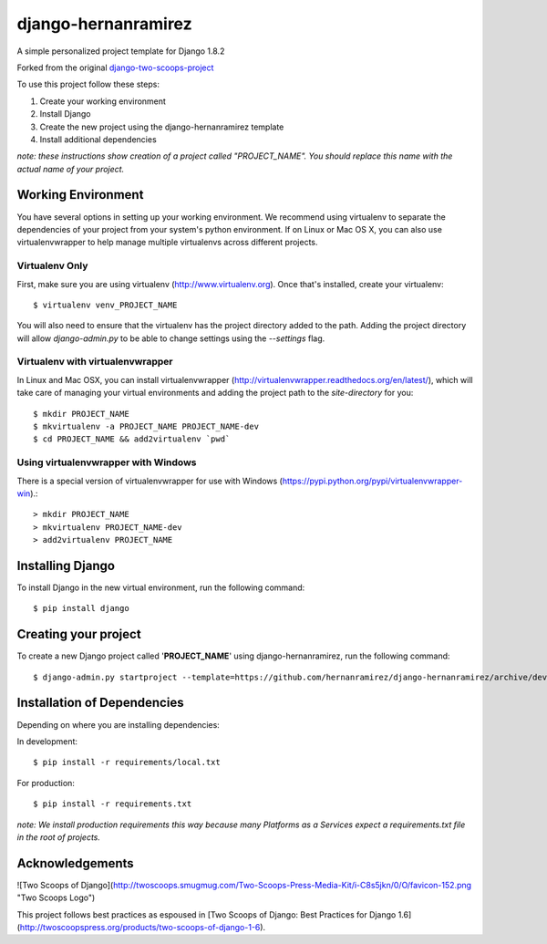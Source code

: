 ========================
django-hernanramirez
========================

A simple personalized project template for Django 1.8.2 

Forked from the original `django-two-scoops-project <https://github.com/twoscoops/django-twoscoops-project>`_

To use this project follow these steps:

#. Create your working environment
#. Install Django
#. Create the new project using the django-hernanramirez template
#. Install additional dependencies

*note: these instructions show creation of a project called "PROJECT_NAME".  You
should replace this name with the actual name of your project.*


Working Environment
===================

You have several options in setting up your working environment.  We recommend
using virtualenv to separate the dependencies of your project from your system's
python environment.  If on Linux or Mac OS X, you can also use virtualenvwrapper to help manage multiple virtualenvs across different projects.

Virtualenv Only
---------------

First, make sure you are using virtualenv (http://www.virtualenv.org). Once
that's installed, create your virtualenv::

    $ virtualenv venv_PROJECT_NAME

You will also need to ensure that the virtualenv has the project directory
added to the path. Adding the project directory will allow `django-admin.py` to
be able to change settings using the `--settings` flag.

Virtualenv with virtualenvwrapper
------------------------------------

In Linux and Mac OSX, you can install virtualenvwrapper (http://virtualenvwrapper.readthedocs.org/en/latest/),
which will take care of managing your virtual environments and adding the
project path to the `site-directory` for you::

    $ mkdir PROJECT_NAME
    $ mkvirtualenv -a PROJECT_NAME PROJECT_NAME-dev
    $ cd PROJECT_NAME && add2virtualenv `pwd`

Using virtualenvwrapper with Windows
----------------------------------------

There is a special version of virtualenvwrapper for use with Windows (https://pypi.python.org/pypi/virtualenvwrapper-win).::

    > mkdir PROJECT_NAME
    > mkvirtualenv PROJECT_NAME-dev
    > add2virtualenv PROJECT_NAME


Installing Django
=================

To install Django in the new virtual environment, run the following command::

    $ pip install django

Creating your project
=====================

To create a new Django project called '**PROJECT_NAME**' using
django-hernanramirez, run the following command::

    $ django-admin.py startproject --template=https://github.com/hernanramirez/django-hernanramirez/archive/develop.zip --extension=py,rst,html PROJECT_NAME_project


Installation of Dependencies
=============================

Depending on where you are installing dependencies:

In development::

    $ pip install -r requirements/local.txt

For production::

    $ pip install -r requirements.txt

*note: We install production requirements this way because many Platforms as a
Services expect a requirements.txt file in the root of projects.*


Acknowledgements
================

![Two Scoops of Django](http://twoscoops.smugmug.com/Two-Scoops-Press-Media-Kit/i-C8s5jkn/0/O/favicon-152.png "Two Scoops Logo")

This project follows best practices as espoused in [Two Scoops of Django: Best Practices for Django 1.6](http://twoscoopspress.org/products/two-scoops-of-django-1-6).
